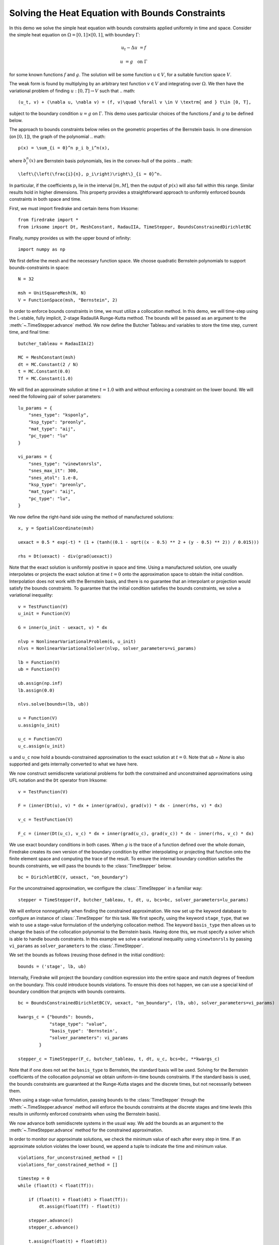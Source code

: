 Solving the Heat Equation with Bounds Constraints
=================================================

In this demo we solve the simple heat equation with bounds constraints applied uniformly in time and space. 
Consider the simple heat equation on :math:`\Omega = [0,1]\times [0,1]`, with boundary :math:`\Gamma`:

.. math::

    u_t - \Delta u &= f

    u & = g \quad \textrm{on}\ \Gamma

for some known functions :math:`f` and :math:`g`. The solution will be some function :math:`u\in V`, for 
a suitable function space :math:`V`.

The weak form is found by multiplying by an arbitrary test function :math:`v\in V` and integrating over :math:`\Omega`. 
We then have the variational problem of finding :math:`u:[0,T]\rightarrow V` such that 
.. math::

    (u_t, v) + (\nabla u, \nabla v) = (f, v)\quad \forall v \in V \textrm{ and } t\in [0, T],

subject to the boundary condition :math:`u = g` on :math:`\Gamma`.  This demo uses particular choices of the 
functions :math:`f` and :math:`g` to be defined below.

The approach to bounds constraints below relies on the geometric properties of the Bernstein basis. 
In one dimension (on :math:`[0,1]`), the graph of the polynomial 
.. math::

   p(x) = \sum_{i = 0}^n p_i b_i^n(x),

where :math:`b_i^n(x)` are Bernstein basis polynomials, lies in the convex-hull of the points
.. math::

   \left\{\left(\frac{i}{n}, p_i\right)\right\}_{i = 0}^n.

In particular, if the coefficients :math:`p_i` lie in the interval :math:`[m,M]`, then the output of :math:`p(x)` will 
also fall within this range.  Similar results hold in higher dimensions.  This property provides a straightforward 
approach to uniformly enforced bounds constraints in both space and time.

First, we must import firedrake and certain items from Irksome: ::

    from firedrake import *
    from irksome import Dt, MeshConstant, RadauIIA, TimeStepper, BoundsConstrainedDirichletBC

Finally, numpy provides us with the upper bound of infinity: ::

    import numpy as np

We first define the mesh and the necessary function space. We choose 
quadratic Bernstein polynomials to support bounds-constraints in space: ::

    N = 32

    msh = UnitSquareMesh(N, N)
    V = FunctionSpace(msh, "Bernstein", 2)

In order to enforce bounds constraints in time, we must utilize a collocation method. 
In this demo, we will time-step using the L-stable, fully implicit, 2-stage RadauIIA 
Runge-Kutta method. The bounds will be passed as an argument to the 
:meth:`~.TimeStepper.advance` method. We now define the Butcher Tableau and variables to store the 
time step, current time, and final time: ::

    butcher_tableau = RadauIIA(2)

    MC = MeshConstant(msh)
    dt = MC.Constant(2 / N)
    t = MC.Constant(0.0)
    Tf = MC.Constant(1.0)

We will find an approximate solution at time :math:`t=1.0` with and without 
enforcing a constraint on the lower bound. We will need the following pair of solver 
parameters: ::

    lu_params = {
        "snes_type": "ksponly",
        "ksp_type": "preonly",
        "mat_type": "aij",
        "pc_type": "lu"
    }

    vi_params = {
        "snes_type": "vinewtonrsls",
        "snes_max_it": 300,
        "snes_atol": 1.e-8,
        "ksp_type": "preonly",
        "mat_type": "aij",
        "pc_type": "lu",
    }


We now define the right-hand side using the method of manufactured solutions: ::

    x, y = SpatialCoordinate(msh)

    uexact = 0.5 * exp(-t) * (1 + (tanh((0.1 - sqrt((x - 0.5) ** 2 + (y - 0.5) ** 2)) / 0.015)))

    rhs = Dt(uexact) - div(grad(uexact))

Note that the exact solution is uniformly positive in space and time. Using a manufactured 
solution, one usually interpolates or projects the exact solution at time :math:`t = 0` onto the 
approximation space to obtain the initial condition. Interpolation does not work with the 
Bernstein basis, and there is no guarantee that an interpolant or projection would satisfy the bounds constraints. 
To guarantee that the initial condition satisfies the bounds constraints, we solve a variational 
inequality: ::

    v = TestFunction(V)
    u_init = Function(V)

    G = inner(u_init - uexact, v) * dx

    nlvp = NonlinearVariationalProblem(G, u_init)
    nlvs = NonlinearVariationalSolver(nlvp, solver_parameters=vi_params)

    lb = Function(V)
    ub = Function(V)

    ub.assign(np.inf)
    lb.assign(0.0)

    nlvs.solve(bounds=(lb, ub))

    u = Function(V)
    u.assign(u_init)

    u_c = Function(V)
    u_c.assign(u_init)

``u`` and ``u_c`` now hold a bounds-constrained approximation to the exact solution 
at :math:`t = 0`.  Note that `ub = None` is also supported and gets internally converted
to what we have here.

We now construct semidiscrete variational problems for both the constrained and unconstrained 
approximations using UFL notation and the ``Dt`` operator from Irksome: ::

    v = TestFunction(V)

    F = (inner(Dt(u), v) * dx + inner(grad(u), grad(v)) * dx - inner(rhs, v) * dx)

    v_c = TestFunction(V)

    F_c = (inner(Dt(u_c), v_c) * dx + inner(grad(u_c), grad(v_c)) * dx - inner(rhs, v_c) * dx)

We use exact boundary conditions in both cases. When :math:`g` is the trace of a function 
defined over the whole domain, Firedrake creates its own version of the boundary condition by either interpolating 
or projecting that function onto the finite element space and computing the trace of the result. 
To ensure the internal boundary condition satisfies the bounds constraints, we will pass the bounds to 
the :class:`TimeStepper` below. ::

    bc = DirichletBC(V, uexact, "on_boundary")

For the unconstrained approximation, we configure the :class:`.TimeStepper` in a 
familiar way: ::

    stepper = TimeStepper(F, butcher_tableau, t, dt, u, bcs=bc, solver_parameters=lu_params)

We will enforce nonnegativity when finding the constrained approximation. We now set up the keyword database to 
configure an instance of :class:`.TimeStepper` for this task. We first specify, using the 
keyword ``stage_type``, that we wish to use a stage-value formulation of the underlying collocation 
method. The keyword ``basis_type`` then allows us to change the basis of the collocation 
polynomial to the Bernstein basis. Having done this, we must specify a solver which is able to handle bounds 
constraints. In this example we solve a variational inequality using ``vinewtonrsls`` by passing ``vi_params`` 
as ``solver_parameters`` to the :class:`.TimeStepper`.

We set the bounds as follows (reusing those defined in the initial condition): ::

    bounds = ('stage', lb, ub)

Internally, Firedrake will project the boundary condition expression into the entire space and match degrees of freedom
on the boundary.  This could introduce bounds violations.  To ensure this does not happen, we can use a special kind
of boundary condition that projects with bounds contraints. ::

    bc = BoundsConstrainedDirichletBC(V, uexact, "on_boundary", (lb, ub), solver_parameters=vi_params)

    kwargs_c = {"bounds": bounds,
                "stage_type": "value",
                "basis_type": 'Bernstein',
                "solver_parameters": vi_params
            }

    stepper_c = TimeStepper(F_c, butcher_tableau, t, dt, u_c, bcs=bc, **kwargs_c)

Note that if one does not set the ``basis_type`` to Bernstein, the standard basis will be used. Solving for the 
Bernstein coefficients of the collocation polynomial we obtain uniform-in-time bounds constraints. If the standard 
basis is used, the bounds constraints are guaranteed at the Runge-Kutta stages and the discrete times, but not necessarily 
between them.


When using a stage-value formulation, passing ``bounds`` to the :class:`TimeStepper` through the :meth:`~.TimeStepper.advance` method 
will enforce the bounds constraints at the discrete stages and time levels (this results in uniformly enforced constraints when using 
the Bernstein basis).

We now advance both semidiscrete systems in the usual way. We add the bounds as an argument 
to the :meth:`~.TimeStepper.advance` method for the constrained approximation.  

In order to monitor our approximate solutions, we check the minimum value of each after every step in time. 
If an approximate solution violates the lower bound, we append a tuple to indicate the time and minimum value. ::

    violations_for_unconstrained_method = []
    violations_for_constrained_method = []

    timestep = 0
    while (float(t) < float(Tf)):

        if (float(t) + float(dt) > float(Tf)):
            dt.assign(float(Tf) - float(t))

        stepper.advance()
        stepper_c.advance()

        t.assign(float(t) + float(dt))
        timestep = timestep + 1

        min_value = min(u.dat.data)
        if min_value < 0:
            violations_for_unconstrained_method.append((float(t), timestep, round(min_value, 3)))

        min_value_c = min(u_c.dat.data)
        if min_value_c < 0:
            violations_for_constrained_method.append((float(t), timestep, round(min_value_c, 3)))

        print(float(t))
  
Finally, we print the relative :math:`L^2` error and the time and severity (if any) of constraint violations: ::

    np.set_printoptions(legacy='1.25')

    print()
    print(f"Relative L^2 norm of the unconstrained solution: {norm(u - uexact) / norm(uexact)}")
    print(f"Relative L^2 norm of the constrained solution:   {norm(u_c - uexact) / norm(uexact)}")
    print()
    print("List of constraint violations in the form (time, time step, minimum value) for each approximation:")
    print()
    print(f"Unconstrained solution: {violations_for_unconstrained_method}")
    print()
    print(f"Constrained solution: {violations_for_constrained_method}")
